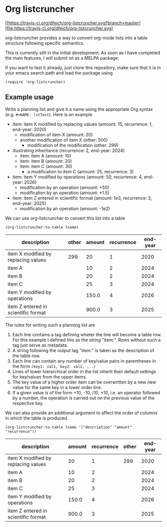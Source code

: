
* Org listcruncher

  [[https://travis-ci.org/dfeich/org-listcruncher.svg?branch=master][file:https://travis-ci.org/dfeich/org-listcruncher.svg]
  
  org-listcruncher provides a way to convert org-mode lists into
  a table structure following specific semantics.

  This is currently still in the initial development. As soon as I have completed the
  main features, I will submit ist as a MELPA package.

  If you want to test it already, just clone this repository, make sure that it is
  in your emacs search path and load the package using

  #+BEGIN_SRC elisp
  (require 'org-listcruncher)
  #+END_SRC

** Example usage

   Write a planning list and give it a name using the appropriate Org syntax (e.g. =#+NAME: lstTest=).
   Here is an example

   #+NAME: lstTest
   - item: item X modified by replacing values (amount: 15, recurrence: 1, end-year: 2020)
     - modification of item X (amount: 20)
     - another modification of item X (other: 500)
       - modification of the modification (other: 299)
   - illustrating inheritance (recurrence: 2, end-year: 2024)
     - item: item A (amount: 10)
     - item: item B (amount: 20)
     - item: item C (amount: 30)
       - a modification to item C (amount: 25, recurrence: 3)
   - item: item Y modified by operations (amount: 50, recurrence: 4, end-year: 2026)
     - modification by an operation (amount: +50)
     - modification by an operation (amount: *1.5)
   - item: item Z entered in scientific format (amount: 1e3, recurrence: 3, end-year: 2025)
     - modification by an operation (amount: -1e2)

   We can use org-listcruncher to convert this list into a table   

   #+NAME: src-example1
   #+BEGIN_SRC elisp :results value :var lname="lstTest" :exports both
     (org-listcruncher-to-table lname)
   #+END_SRC

   #+RESULTS: src-example1
   | description                         | other | amount | recurrence | end-year |
   |-------------------------------------+-------+--------+------------+----------|
   | item X modified by replacing values |   299 |     20 |          1 |     2020 |
   | item A                              |       |     10 |          2 |     2024 |
   | item B                              |       |     20 |          2 |     2024 |
   | item C                              |       |     25 |          3 |     2024 |
   | item Y modified by operations       |       |  150.0 |          4 |     2026 |
   | item Z entered in scientific format |       |  900.0 |          3 |     2025 |

   
   The rules for writing such a planning list are
   1. Each line contains a tag defining wheter the line will become a table row. For this
      example I defined this as the string "item:". Rows without such a tag just serve as
      metadata.
   2. A string following the output tag "item:" is taken as the description of the table row.
   3. Each line can contain any number of key/value pairs in parentheses in the form
       =(key1: val1, key2: val2, ...)=
   4. Lines of lower hierarchical order in the list inherit their default settings for key/values
      from the upper items.
   5. The key value of a higher order item can be overwritten by a new new value for the same key
      in a lower order line.
   6. If a given value is of the form +10, -10, /10, *10, i.e. an operator followed by a number,
      the operation is carried out on the previous value of the respective key.


   We can also provide an additional argument to affect the order of
   columns in which the table is produced.
   #+BEGIN_SRC elisp :results value :var lname="lstTest" :exports both
     (org-listcruncher-to-table lname '("description" "amount" "recurrence"))
   #+END_SRC

   #+RESULTS:
   | description                         | amount | recurrence | other | end-year |
   |-------------------------------------+--------+------------+-------+----------|
   | item X modified by replacing values |     20 |          1 |   299 |     2020 |
   | item A                              |     10 |          2 |       |     2024 |
   | item B                              |     20 |          2 |       |     2024 |
   | item C                              |     25 |          3 |       |     2024 |
   | item Y modified by operations       |  150.0 |          4 |       |     2026 |
   | item Z entered in scientific format |  900.0 |          3 |       |     2025 |


  
** Tests                                                           :noexport:

   A look at the main heavy lifting function and its return values:
   #+BEGIN_SRC elisp :results output :var lname="lstTest"
     (pp (org-listcruncher--parselist (save-excursion
				       (goto-char (point-min))
				       (unless (search-forward-regexp (concat  "^ *#\\\+NAME: .*" lname) nil t)
					 (error "No list of this name found: %s" lname))
				       (forward-line 1)
				       (org-list-to-lisp))
				     nil
				     nil))
   #+END_SRC

   #+RESULTS:
   #+begin_example
   ((("amount" "-1e2")
     ("amount" "1e3")
     ("recurrence" "3")
     ("end-year" "2025")
     ("amount" "*1.5")
     ("amount" "+50")
     ("amount" "50")
     ("recurrence" "4")
     ("end-year" "2026")
     ("amount" "25")
     ("recurrence" "3")
     ("amount" "30")
     ("amount" "20")
     ("amount" "10")
     ("recurrence" "2")
     ("end-year" "2024")
     ("other" "299")
     ("other" "500")
     ("amount" "20")
     ("amount" "15")
     ("recurrence" "1")
     ("end-year" "2020"))
    ((("description" "item X modified by replacing values ")
      ("other" "299")
      ("other" "500")
      ("amount" "20")
      ("amount" "15")
      ("recurrence" "1")
      ("end-year" "2020"))
     (("description" "item A ")
      ("amount" "10")
      ("recurrence" "2")
      ("end-year" "2024"))
     (("description" "item B ")
      ("amount" "20")
      ("recurrence" "2")
      ("end-year" "2024"))
     (("description" "item C ")
      ("amount" "25")
      ("recurrence" "3")
      ("amount" "30")
      ("recurrence" "2")
      ("end-year" "2024"))
     (("description" "item Y modified by operations ")
      ("amount" "*1.5")
      ("amount" "+50")
      ("amount" "50")
      ("recurrence" "4")
      ("end-year" "2026"))
     (("description" "item Z entered in scientific format ")
      ("amount" "-1e2")
      ("amount" "1e3")
      ("recurrence" "3")
      ("end-year" "2025"))))
   #+end_example



* Tests integrating with orgbabelhelper                            :noexport:

  
  #+BEGIN_SRC python :results output raw drawer :var tbl=src-example1 :colnames no
    import orgbabelhelper as obh

    df = obh.orgtable_to_dataframe(tbl, index="description")
    print(obh.dataframe_to_orgtable(df, caption="Example 1"))
  #+END_SRC

  #+RESULTS:
  :RESULTS:
  #+CAPTION: Example 1
  |description|other|amount|recurrence|end-year|
  |-----
  |item X modified by replacing values |299|20|1|2020|
  |item A ||10|2|2024|
  |item B ||20|2|2024|
  |item C ||25|3|2024|
  |item Y modified by operations ||150.0|4|2026|
  |item Z entered in scientific format ||900.0|3|2025|

  :END:

* COMMENT Org Babel settings
Local variables:
org-confirm-babel-evaluate: nil
End:
